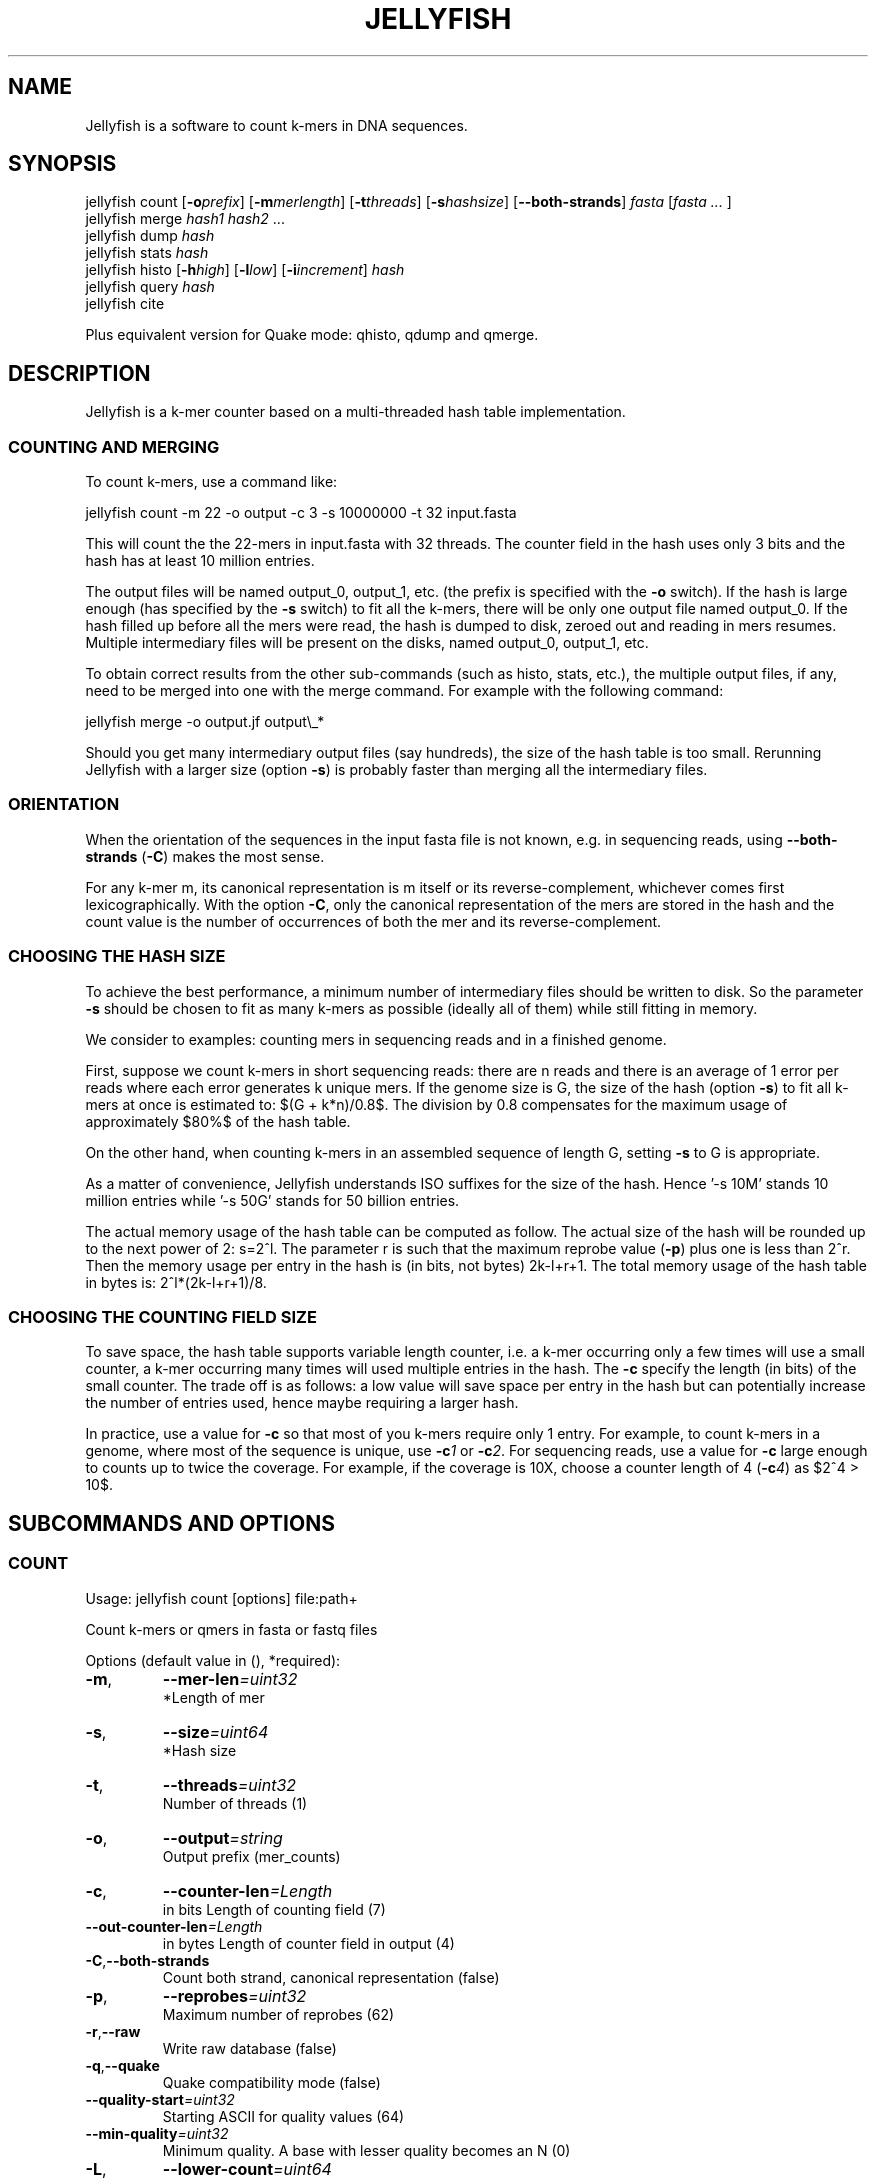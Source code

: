 '\" t
.\" Manual page created with latex2man on Fri Feb 17 13:29:44 EST 2012
.\" NOTE: This file is generated, DO NOT EDIT.
.de Vb
.ft CW
.nf
..
.de Ve
.ft R

.fi
..
.TH "JELLYFISH" "1" "2010/10/1" "k\-mer counter " "k\-mer counter "
.SH NAME

.PP
Jellyfish
is a software to count k\-mers in DNA sequences. 
.PP
.SH SYNOPSIS

jellyfish count
[\fB\-o\fP\fIprefix\fP]
[\fB\-m\fP\fImerlength\fP]
[\fB\-t\fP\fIthreads\fP]
[\fB\-s\fP\fIhashsize\fP]
[\fB--both\-strands\fP]
\fIfasta\fP
[\fIfasta \&...
\fP]
.br
jellyfish merge
\fIhash1\fP
\fIhash2\fP
\&...
.br
jellyfish dump
\fIhash\fP
.br
jellyfish stats
\fIhash\fP
.br
jellyfish histo
[\fB\-h\fP\fIhigh\fP]
[\fB\-l\fP\fIlow\fP]
[\fB\-i\fP\fIincrement\fP]
\fIhash\fP
.br
jellyfish query
\fIhash\fP
.br
jellyfish cite
.br
.PP
Plus equivalent version for Quake
mode: qhisto,
qdump
and qmerge\&.
.PP
.SH DESCRIPTION

.PP
Jellyfish
is a k\-mer counter based on a multi\-threaded hash 
table implementation. 
.PP
.SS COUNTING AND MERGING
.PP
To count k\-mers, use a command like: 
.PP
.Vb
jellyfish count \-m 22 \-o output \-c 3 \-s 10000000 \-t 32 input.fasta
.Ve
.PP
This will count the the 22\-mers in input.fasta with 32 threads. The 
counter field in the hash uses only 3 bits and the hash has at least 
10 million entries. 
.PP
The output files will be named output_0, output_1, etc. (the prefix 
is specified with the \fB\-o\fP
switch). If the hash is large enough 
(has specified by the \fB\-s\fP
switch) to fit all the k\-mers, there 
will be only one output file named output_0. If the hash filled up 
before all the mers were read, the hash is dumped to disk, zeroed out 
and reading in mers resumes. Multiple intermediary files will be 
present on the disks, named output_0, output_1, etc. 
.PP
To obtain correct results from the other sub\-commands (such as histo, 
stats, etc.), the multiple output files, if any, need to be merged into one 
with the merge command. For example with the following command: 
.PP
.Vb
jellyfish merge \-o output.jf output\\_*
.Ve
.PP
Should you get many intermediary output files (say hundreds), the size 
of the hash table is too small. Rerunning Jellyfish
with a 
larger size (option \fB\-s\fP)
is probably faster than merging all the 
intermediary files. 
.PP
.SS ORIENTATION
When the orientation of the sequences in the input fasta file is not 
known, e.g. in sequencing reads, using \fB--both\-strands\fP
(\fB\-C\fP)
makes the most sense. 
.PP
For any k\-mer m, its canonical representation is m itself or its 
reverse\-complement, whichever comes first lexicographically. With the 
option \fB\-C\fP,
only the canonical representation of the mers are 
stored in the hash and the count value is the number of occurrences of 
both the mer and its reverse\-complement. 
.PP
.SS CHOOSING THE HASH SIZE
.PP
To achieve the best performance, a minimum number of intermediary 
files should be written to disk. So the parameter \fB\-s\fP
should be 
chosen to fit as many k\-mers as possible (ideally all of them) while 
still fitting in memory. 
.PP
We consider to examples: counting mers in sequencing reads and in a 
finished genome. 
.PP
First, suppose we count k\-mers in short sequencing reads: 
there are n reads and there is an average of 1 error per reads where 
each error generates k unique mers. If the genome size is G, the 
size of the hash (option \fB\-s\fP)
to fit all k\-mers at once is estimated to: $(G + 
k*n)/0.8$. The division by 0.8 compensates for the maximum usage of 
approximately $80%$ of the hash table. 
.PP
On the other hand, when counting k\-mers in an assembled sequence of 
length G, setting \fB\-s\fP
to G is appropriate. 
.PP
As a matter of convenience, Jellyfish understands ISO suffixes for the 
size of the hash. Hence \&'\-s 10M\&' stands 10 million entries while \&'\-s 
50G\&' stands for 50 billion entries. 
.PP
The actual memory usage of the hash table can be computed as 
follow. The actual size of the hash will be rounded up to the next 
power of 2: s=2^l\&. The parameter r is such that the maximum 
reprobe value (\fB\-p\fP)
plus one is less than 2^r\&. Then the memory usage per 
entry in the hash is (in bits, not bytes) 2k\-l+r+1\&. The total memory 
usage of the hash table in bytes is: 2^l*(2k\-l+r+1)/8\&. 
.PP
.SS CHOOSING THE COUNTING FIELD SIZE
To save space, the hash table supports variable length counter, i.e. a 
k\-mer occurring only a few times will use a small counter, a k\-mer 
occurring many times will used multiple entries in the hash. The 
\fB\-c\fP
specify the length (in bits) of the small counter. The trade off is as 
follows: a low value will save space per entry in the hash but can 
potentially increase the number of entries used, hence maybe requiring 
a larger hash. 
.PP
In practice, use a value for \fB\-c\fP
so that most of you k\-mers 
require only 1 entry. For example, to count k\-mers in a genome, 
where most of the sequence is unique, use \fB\-c\fP\fI1\fP
or 
\fB\-c\fP\fI2\fP\&.
For sequencing reads, use a value for \fB\-c\fP
large 
enough to counts up to twice the coverage. For example, if the 
coverage is 10X, choose a counter length of 4 (\fB\-c\fP\fI4\fP)
as $2^4 > 10$. 
.PP
.SH SUBCOMMANDS AND OPTIONS

.SS COUNT
Usage: jellyfish count [options] file:path+ 
.PP
Count k\-mers or qmers in fasta or fastq files 
.PP
Options (default value in (), *required): 
.TP
\fB\-m\fP,
\fB--mer\-len\fP\fI=uint32\fP
 *Length of mer 
.TP
\fB\-s\fP,
\fB--size\fP\fI=uint64\fP
 *Hash size 
.TP
\fB\-t\fP,
\fB--threads\fP\fI=uint32\fP
 Number of threads (1) 
.TP
\fB\-o\fP,
\fB--output\fP\fI=string\fP
 Output prefix (mer_counts) 
.TP
\fB\-c\fP,
\fB--counter\-len\fP\fI=Length\fP
 in bits Length of counting field (7) 
.TP
\fB--out\-counter\-len\fP\fI=Length\fP
 in bytes Length of counter field in output (4) 
.TP
\fB\-C\fP,\fB--both\-strands\fP
 Count both strand, canonical representation (false) 
.TP
\fB\-p\fP,
\fB--reprobes\fP\fI=uint32\fP
 Maximum number of reprobes (62) 
.TP
\fB\-r\fP,\fB--raw\fP
 Write raw database (false) 
.TP
\fB\-q\fP,\fB--quake\fP
 Quake compatibility mode (false) 
.TP
\fB--quality\-start\fP\fI=uint32\fP
 Starting ASCII for quality values (64) 
.TP
\fB--min\-quality\fP\fI=uint32\fP
 Minimum quality. A base with lesser quality becomes an N (0) 
.TP
\fB\-L\fP,
\fB--lower\-count\fP\fI=uint64\fP
 Don\&'t output k\-mer with count < lower\-count 
.TP
\fB\-U\fP,
\fB--upper\-count\fP\fI=uint64\fP
 Don\&'t output k\-mer with count > upper\-count 
.TP
\fB--matrix\fP\fI=Matrix\fP
 file Hash function binary matrix 
.TP
\fB--timing\fP\fI=Timing\fP
 file Print timing information 
.TP
\fB--stats\fP\fI=Stats\fP
 file Print stats 
.TP
\fB--usage\fP
 Usage 
.TP
\fB\-h\fP,\fB--help\fP
 This message 
.TP
\fB--full\-help\fP
 Detailed help 
.TP
\fB\-V\fP,\fB--version\fP
 Version 
.PP
.SS STATS
Usage: jellyfish stats [options] db:path 
.PP
Statistics 
.PP
Display some statistics about the k\-mers in the hash: 
.PP
Unique: Number of k\-mers which occur only once. 
Distinct: Number of k\-mers, not counting multiplicity. 
Total: Number of k\-mers, including multiplicity. 
Max_count: Maximum number of occurrence of a k\-mer. 
.PP
Options (default value in (), *required): 
.TP
\fB\-L\fP,
\fB--lower\-count\fP\fI=uint64\fP
 Don\&'t consider k\-mer with count < lower\-count 
.TP
\fB\-U\fP,
\fB--upper\-count\fP\fI=uint64\fP
 Don\&'t consider k\-mer with count > upper\-count 
.TP
\fB\-v\fP,\fB--verbose\fP
 Verbose (false) 
.TP
\fB\-o\fP,
\fB--output\fP\fI=c_string\fP
 Output file 
.TP
\fB--usage\fP
 Usage 
.TP
\fB\-h\fP,\fB--help\fP
 This message 
.TP
\fB--full\-help\fP
 Detailed help 
.TP
\fB\-V\fP,\fB--version\fP
 Version 
.PP
.SS HISTO
Usage: jellyfish histo [options] db:path 
.PP
Create an histogram of k\-mer occurrences 
.PP
Create an histogram with the number of k\-mers having a given 
count. In bucket \&'i\&' are tallied the k\-mers which have a count \&'c\&' 
satisfying \&'low+i*inc <= c < low+(i+1)*inc\&'\&. Buckets in the output are 
labeled by the low end point (low+i*inc). 
.PP
The last bucket in the output behaves as a catchall: it tallies all 
k\-mers with a count greater or equal to the low end point of this 
bucket. 
.PP
Options (default value in (), *required): 
.TP
\fB\-l\fP,
\fB--low\fP\fI=uint64\fP
 Low count value of histogram (1) 
.TP
\fB\-h\fP,
\fB--high\fP\fI=uint64\fP
 High count value of histogram (10000) 
.TP
\fB\-i\fP,
\fB--increment\fP\fI=uint64\fP
 Increment value for buckets (1) 
.TP
\fB\-t\fP,
\fB--threads\fP\fI=uint32\fP
 Number of threads (1) 
.TP
\fB\-f\fP,\fB--full\fP
 Full histo. Don\&'t skip count 0. (false) 
.TP
\fB\-o\fP,
\fB--output\fP\fI=c_string\fP
 Output file 
.TP
\fB\-v\fP,\fB--verbose\fP
 Output information (false) 
.TP
\fB--usage\fP
 Usage 
.TP
\fB--help\fP
 This message 
.TP
\fB--full\-help\fP
 Detailed help 
.TP
\fB\-V\fP,\fB--version\fP
 Version 
.PP
.SS DUMP
Usage: jellyfish stats [options] db:path 
.PP
Dump k\-mer counts 
.PP
By default, dump in a fasta format where the header is the count and 
the sequence is the sequence of the k\-mer. The column format is a 2 
column output: k\-mer count. 
.PP
Options (default value in (), *required): 
.TP
\fB\-c\fP,\fB--column\fP
 Column format (false) 
.TP
\fB\-t\fP,\fB--tab\fP
 Tab separator (false) 
.TP
\fB\-L\fP,
\fB--lower\-count\fP\fI=uint64\fP
 Don\&'t output k\-mer with count < lower\-count 
.TP
\fB\-U\fP,
\fB--upper\-count\fP\fI=uint64\fP
 Don\&'t output k\-mer with count > upper\-count 
.TP
\fB\-o\fP,
\fB--output\fP\fI=c_string\fP
 Output file 
.TP
\fB--usage\fP
 Usage 
.TP
\fB\-h\fP,\fB--help\fP
 This message 
.TP
\fB\-V\fP,\fB--version\fP
 Version 
.PP
.SS MERGE
Usage: jellyfish merge [options] input:c_string+ 
.PP
Merge jellyfish databases 
.PP
Options (default value in (), *required): 
.TP
\fB\-s\fP,
\fB--buffer\-size\fP\fI=Buffer\fP
 length Length in bytes of input buffer (10000000) 
.TP
\fB\-o\fP,
\fB--output\fP\fI=string\fP
 Output file (mer_counts_merged.jf) 
.TP
\fB--out\-counter\-len\fP\fI=uint32\fP
 Length (in bytes) of counting field in output (4) 
.TP
\fB--out\-buffer\-size\fP\fI=uint64\fP
 Size of output buffer per thread (10000000) 
.TP
\fB\-v\fP,\fB--verbose\fP
 Be verbose (false) 
.TP
\fB--usage\fP
 Usage 
.TP
\fB\-h\fP,\fB--help\fP
 This message 
.TP
\fB\-V\fP,\fB--version\fP
 Version 
.PP
.SS QUERY
Usage: jellyfish query [options] db:path 
.PP
Query from a compacted database 
.PP
Query a hash. It reads k\-mers from the standard input and write the counts on the standard output. 
.PP
Options (default value in (), *required): 
.TP
\fB\-C\fP,\fB--both\-strands\fP
 Both strands (false) 
.TP
\fB\-c\fP,\fB--cary\-bit\fP
 Value field as the cary bit information (false) 
.TP
\fB\-i\fP,
\fB--input\fP\fI=file\fP
 Input file 
.TP
\fB\-o\fP,
\fB--output\fP\fI=file\fP
 Output file 
.TP
\fB--usage\fP
 Usage 
.TP
\fB\-h\fP,\fB--help\fP
 This message 
.TP
\fB\-V\fP,\fB--version\fP
 Version 
.PP
.SS CITE
Usage: jellyfish cite [options] 
.PP
How to cite Jellyfish\&'s paper 
.PP
Citation of paper 
.PP
Options (default value in (), *required): 
.TP
\fB\-b\fP,\fB--bibtex\fP
 Bibtex format (false) 
.TP
\fB\-o\fP,
\fB--output\fP\fI=c_string\fP
 Output file 
.TP
\fB--usage\fP
 Usage 
.TP
\fB\-h\fP,\fB--help\fP
 This message 
.TP
\fB\-V\fP,\fB--version\fP
 Version 
.PP
.SS QHISTO
Usage: jellyfish qhisto [options] db:c_string 
.PP
Create an histogram of k\-mer occurences 
.PP
Options (default value in (), *required): 
.TP
\fB\-l\fP,
\fB--low\fP\fI=double\fP
 Low count value of histogram (0.0) 
.TP
\fB\-h\fP,
\fB--high\fP\fI=double\fP
 High count value of histogram (10000.0) 
.TP
\fB\-i\fP,
\fB--increment\fP\fI=double\fP
 Increment value for buckets (1.0) 
.TP
\fB\-f\fP,\fB--full\fP
 Full histo. Don\&'t skip count 0. (false) 
.TP
\fB--usage\fP
 Usage 
.TP
\fB--help\fP
 This message 
.TP
\fB\-V\fP,\fB--version\fP
 Version 
.PP
.SS QDUMP
Usage: jellyfish qdump [options] db:path 
.PP
Dump k\-mer from a qmer database 
.PP
By default, dump in a fasta format where the header is the count and 
the sequence is the sequence of the k\-mer. The column format is a 2 
column output: k\-mer count. 
.PP
Options (default value in (), *required): 
.TP
\fB\-c\fP,\fB--column\fP
 Column format (false) 
.TP
\fB\-t\fP,\fB--tab\fP
 Tab separator (false) 
.TP
\fB\-L\fP,
\fB--lower\-count\fP\fI=double\fP
 Don\&'t output k\-mer with count < lower\-count 
.TP
\fB\-U\fP,
\fB--upper\-count\fP\fI=double\fP
 Don\&'t output k\-mer with count > upper\-count 
.TP
\fB\-v\fP,\fB--verbose\fP
 Be verbose (false) 
.TP
\fB\-o\fP,
\fB--output\fP\fI=c_string\fP
 Output file 
.TP
\fB--usage\fP
 Usage 
.TP
\fB\-h\fP,\fB--help\fP
 This message 
.TP
\fB\-V\fP,\fB--version\fP
 Version 
.PP
.SS QMERGE
Usage: jellyfish merge [options] db:c_string+ 
.PP
Merge quake databases 
.PP
Options (default value in (), *required): 
.TP
\fB\-s\fP,
\fB--size\fP\fI=uint64\fP
 *Merged hash table size 
.TP
\fB\-m\fP,
\fB--mer\-len\fP\fI=uint32\fP
 *Mer length 
.TP
\fB\-o\fP,
\fB--output\fP\fI=c_string\fP
 Output file (merged.jf) 
.TP
\fB\-p\fP,
\fB--reprobes\fP\fI=uint32\fP
 Maximum number of reprobes (62) 
.TP
\fB--usage\fP
 Usage 
.TP
\fB\-h\fP,\fB--help\fP
 This message 
.TP
\fB--full\-help\fP
 Detailed help 
.TP
\fB\-V\fP,\fB--version\fP
 Version 
.PP
.SH VERSION

.PP
Version: 1.1.4 of 2010/10/1
.PP
.SH BUGS

.PP
.TP
.B *
jellyfish merge has not been parallelized and is
relatively slow. 
.TP
.B *
The hash table does not grow in memory automatically and 
jellyfish merge
is not called automatically on the 
intermediary files (if any). 
.PP
.SH COPYRIGHT & LICENSE

.TP
Copyright 
(C)2010, Guillaume Marcais \fBguillaume@marcais.net\fP
and Carl Kingsford \fBcarlk@umiacs.umd.edu\fP\&.
.PP
.TP
License 
This program is free software: you can redistribute it 
and/or modify it under the terms of the GNU General Public License 
as published by the Free Software Foundation, either version 3 of 
the License, or (at your option) any later version. 
.br
This program is distributed in the hope that it will be useful, but 
WITHOUT ANY WARRANTY; without even the implied warranty of 
MERCHANTABILITY or FITNESS FOR A PARTICULAR PURPOSE. See the GNU 
General Public License for more details. 
.br
You should have received a copy of the GNU General Public License 
along with this program. If not, see 
\fBhttp://www.gnu.org/licenses/\fP\&.
.PP
.SH AUTHORS

Guillaume Marcais 
.br
University of Maryland 
.br
\fBgmarcais@umd.edu\fP
.PP
Carl Kingsford 
.br
University of Maryland 
.br
\fBcarlk@umiacs.umd.edu\fP
.PP
.\" NOTE: This file is generated, DO NOT EDIT.
